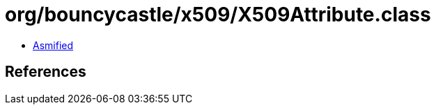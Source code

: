 = org/bouncycastle/x509/X509Attribute.class

 - link:X509Attribute-asmified.java[Asmified]

== References


